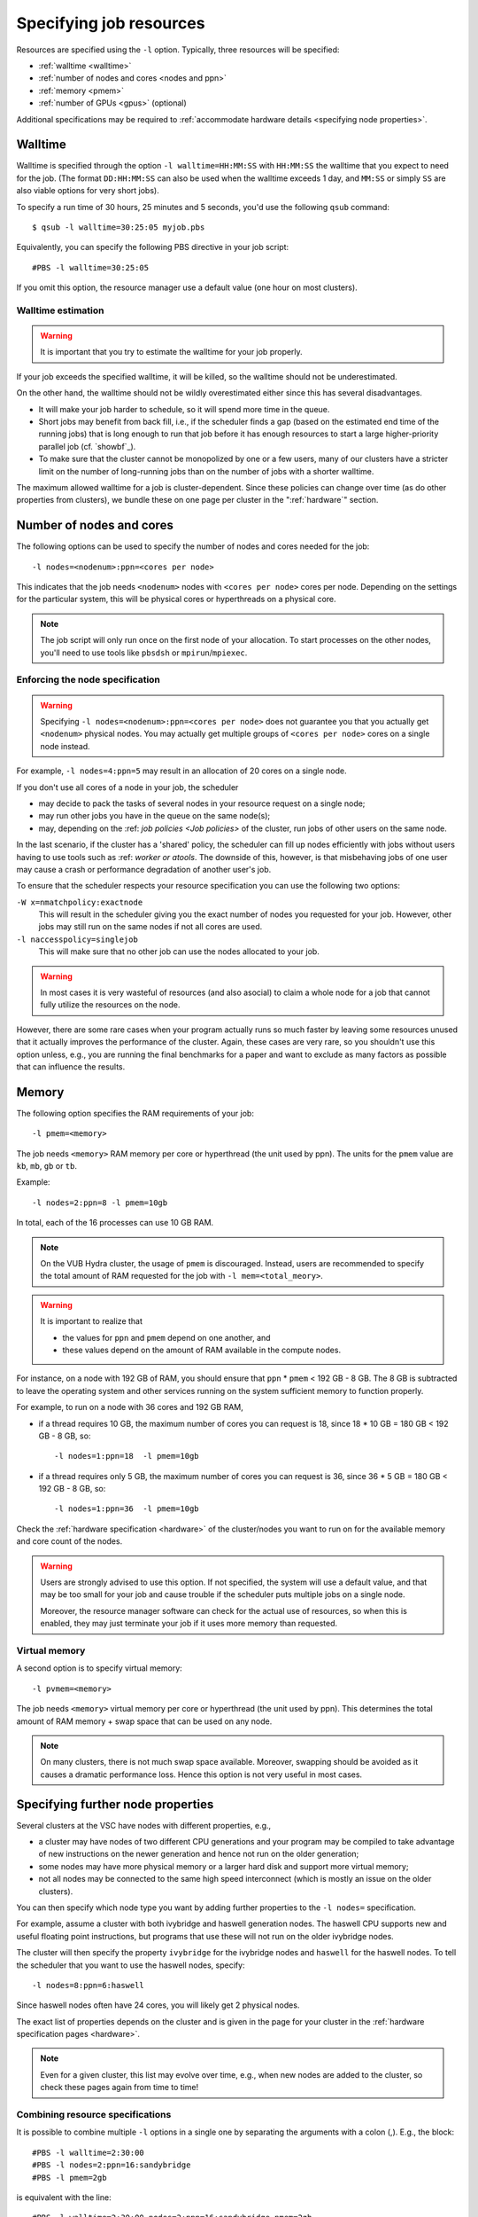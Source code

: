 .. _resource specification:

Specifying job resources
========================

Resources are specified using the ``-l`` option.  Typically, three resources will
be specified:

- :ref:`walltime <walltime>`
- :ref:`number of nodes and cores <nodes and ppn>`
- :ref:`memory <pmem>`
- :ref:`number of GPUs <gpus>` (optional)

Additional specifications may be required to :ref:`accommodate hardware
details <specifying node properties>`.


.. _walltime:

Walltime
--------

Walltime is specified through the option ``-l walltime=HH:MM:SS`` with
``HH:MM:SS`` the walltime that you expect to need for the job. (The
format ``DD:HH:MM:SS`` can also be used when the walltime exceeds 1 day,
and ``MM:SS`` or simply ``SS`` are also viable options for very short
jobs).

To specify a run time of 30 hours, 25 minutes and 5 seconds, you'd use the
following ``qsub`` command::

   $ qsub -l walltime=30:25:05 myjob.pbs

Equivalently, you can specify the following PBS directive in your job script::

   #PBS -l walltime=30:25:05

If you omit this option, the resource manager use a default value (one hour
on most clusters).

Walltime estimation
~~~~~~~~~~~~~~~~~~~

.. warning::

   It is important that you try to estimate the walltime for your job properly.

If your job exceeds the specified walltime, it will be killed, so the walltime
should not be underestimated.

On the other hand, the walltime should not be wildly overestimated either since this
has several disadvantages.

- It will make your job harder to schedule, so it will spend more time in the queue.
- Short jobs may benefit from back fill, i.e., if the scheduler finds a gap
  (based on the estimated end time of the running jobs) that is long enough to run
  that job before it has enough resources to start a large higher-priority parallel job
  (cf. `showbf`_).
- To make sure that the cluster cannot be monopolized by one or
  a few users, many of our clusters have a stricter limit on the number of
  long-running jobs than on the number of jobs with a shorter walltime.

The maximum allowed walltime for a job is cluster-dependent. Since
these policies can change over time (as do other properties from
clusters), we bundle these on one page per cluster in the
":ref:`hardware`" section.


.. _nodes and ppn:

Number of nodes and cores
-------------------------

The following options can be used to specify the number of nodes and cores
needed for the job::

   -l nodes=<nodenum>:ppn=<cores per node>
   
This indicates that the job needs ``<nodenum>`` nodes with ``<cores per node>``
cores per node. Depending on the settings for the particular system, this will
be physical cores or hyperthreads on a physical core.

.. note::

   The job script will only run once on the first node of
   your allocation. To start processes on the other nodes, you'll need to
   use tools like ``pbsdsh`` or ``mpirun``/``mpiexec``.


Enforcing the node specification
~~~~~~~~~~~~~~~~~~~~~~~~~~~~~~~~

.. warning::

   Specifying ``-l nodes=<nodenum>:ppn=<cores per node>`` does
   not guarantee you that you actually get ``<nodenum>`` physical nodes.
   You may actually get multiple groups of ``<cores per node>`` cores on a
   single node instead.
  
For example, ``-l nodes=4:ppn=5`` may result in an allocation of 20 cores
on a single node.

If you don't use all cores of a node in your job, the scheduler

- may decide to pack the tasks of several nodes in your resource request on
  a single node;
- may run other jobs you have in the queue on the same node(s);
- may, depending on the :ref: `job policies <Job policies>` of the cluster, run
  jobs of other users on the same node.
 
In the last scenario, if the cluster has a 'shared' policy, the scheduler can
fill up nodes efficiently with jobs without users having to use tools
such as :ref: `worker or atools`. The downside of this, however, is that
misbehaving jobs of one user may cause a crash or performance degradation of
another user's job.

To ensure that the scheduler respects your resource specification you can
use the following two options:

``-W x=nmatchpolicy:exactnode``
   This will result in the scheduler giving you the exact
   number of nodes you requested for your job.  However, other jobs may still
   run on the same nodes if not all cores are used.
``-l naccesspolicy=singlejob``
   This will make sure that no other job can use the nodes allocated
   to your job.
  
.. warning::

   In most cases it is very wasteful of resources (and also asocial) to claim
   a whole node for a job that cannot fully utilize the resources on the node.
  
However, there are some rare cases when your program actually runs so much
faster by leaving some resources unused that it actually improves the
performance of the cluster. Again, these cases are very rare, so you 
shouldn't use this option unless, e.g., you are running the final benchmarks
for a paper and want to exclude as many factors as possible that can influence
the results.


.. _pmem:

Memory
------

The following option specifies the RAM requirements of your job::

   -l pmem=<memory>

The job needs ``<memory>`` RAM memory per core or hyperthread (the unit used
by ppn).  The units for the ``pmem`` value are ``kb``, ``mb``, ``gb`` or
``tb``.

Example::

   -l nodes=2:ppn=8 -l pmem=10gb

In total, each of the 16 processes can use 10 GB RAM.

.. note::

   On the VUB Hydra cluster, the usage of ``pmem`` is discouraged. Instead,
   users are recommended to specify the total amount of RAM requested for the job
   with ``-l mem=<total_meory>``.

.. warning::

   It is important to realize that
   
   - the values for ``ppn`` and ``pmem`` depend on one another, and
   - these values depend on the amount of RAM available in the compute
     nodes.

For instance, on a node with 192 GB of RAM, you should ensure that
``ppn`` \* ``pmem`` < 192 GB - 8 GB.  The 8 GB is subtracted to leave
the operating system and other services running on the system sufficient
memory to function properly.

For example, to run on a node with 36 cores and 192 GB RAM,

- if a thread requires 10 GB, the maximum number of cores you can
  request is 18, since 18 \* 10 GB = 180 GB < 192 GB - 8 GB, so::

  -l nodes=1:ppn=18  -l pmem=10gb

- if a thread requires only 5 GB, the maximum number of cores you
  can request is 36, since 36 \* 5 GB = 180 GB < 192 GB - 8 GB, so::
  
  -l nodes=1:ppn=36  -l pmem=10gb

Check the :ref:`hardware specification <hardware>` of the cluster/nodes
you want to run on for the available memory and core count of the nodes.


.. warning::

   Users are strongly advised to use this option. If not specified, the system
   will use a default value, and that may be too small for your job and cause
   trouble if the scheduler puts multiple jobs on a single node.

   Moreover, the resource manager software can check for the actual
   use of resources, so when this is enabled, they
   may just terminate your job if it uses more memory than requested.


.. _pvmem:

Virtual memory
~~~~~~~~~~~~~~

A second option is to specify virtual memory::

   -l pvmem=<memory>

The job needs ``<memory>`` virtual memory per core or hyperthread (the unit
used by ppn). This determines the total amount of RAM memory + swap space that
can be used on any node.

.. note::

   On many clusters, there is not much swap space available.
   Moreover, swapping should be avoided as it causes a dramatic
   performance loss. Hence this option is not very useful in most cases.


.. _specifying node properties:

Specifying further node properties
----------------------------------

Several clusters at the VSC have nodes with different properties,  e.g.,

- a cluster may have nodes of two different CPU generations and your
  program may be compiled to take advantage of new instructions on the
  newer generation and hence not run on the older generation;
- some nodes may have more physical memory or a larger hard disk and support
  more virtual memory;
- not all nodes may be connected to the same high speed interconnect (which
  is mostly an issue on the older clusters).
 
You can then specify which node type you want by adding further properties
to the ``-l nodes=`` specification.

For example, assume a cluster with both ivybridge and haswell generation
nodes. The haswell CPU supports new and useful floating point instructions,
but programs that use these will not run on the older ivybridge nodes.

The cluster will then specify the property ``ivybridge`` for the ivybridge
nodes and ``haswell`` for the haswell nodes. To tell the scheduler that you
want to use the haswell nodes, specify::

   -l nodes=8:ppn=6:haswell

Since haswell nodes often have 24 cores, you will likely get 2 physical nodes.

The exact list of properties depends on the cluster and is given in the
page for your cluster in the :ref:`hardware specification pages <hardware>`.

.. note::

   Even for a given cluster, this list may evolve over time, e.g., when new
   nodes are added to the cluster, so check these pages again from time to time!


Combining resource specifications
~~~~~~~~~~~~~~~~~~~~~~~~~~~~~~~~~

It is possible to combine multiple ``-l`` options in a single one by
separating the arguments with a colon (,). E.g., the block::

   #PBS -l walltime=2:30:00
   #PBS -l nodes=2:ppn=16:sandybridge
   #PBS -l pmem=2gb

is equivalent with the line::

   #PBS -l walltime=2:30:00,nodes=2:ppn=16:sandybridge,pmem=2gb

The same holds when using ``-l`` on the command line for ``qsub``.


.. _gpus:

Requesting GPUs
---------------

It is possible to request one or more GPGPUs for your job on some of the
VSC clusters that provide them. For cluster-specific usage instructions, please
consult the respective documentation sources:

- KU Leuven/UHasselt Genius: :ref:`Submit to a GPU node <submit to genius GPU node>`
- KU Leuven/UHasselt Thinking7a: :ref:`Thinking7 quick start guide`
- UAntwerp Leibniz: :ref:`GPU computing @ UAntwerp <GPU computing UAntwerp>`
- VUB Hydra: https://hpc.vub.be/documentation/faq.html#how-can-i-use-the-gpus-to-run-my-jobs


